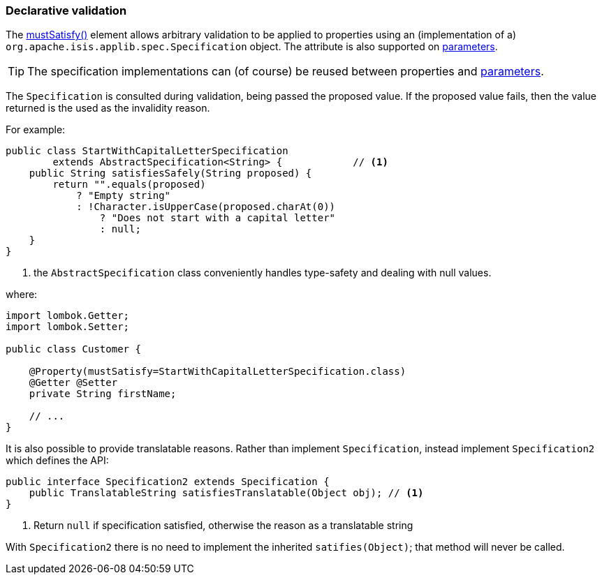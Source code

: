 === Declarative validation

:Notice: Licensed to the Apache Software Foundation (ASF) under one or more contributor license agreements. See the NOTICE file distributed with this work for additional information regarding copyright ownership. The ASF licenses this file to you under the Apache License, Version 2.0 (the "License"); you may not use this file except in compliance with the License. You may obtain a copy of the License at. http://www.apache.org/licenses/LICENSE-2.0 . Unless required by applicable law or agreed to in writing, software distributed under the License is distributed on an "AS IS" BASIS, WITHOUT WARRANTIES OR  CONDITIONS OF ANY KIND, either express or implied. See the License for the specific language governing permissions and limitations under the License.
:page-partial:



The xref:applib:index/annotation/Property.adoc#mustSatisfy[mustSatisfy()] element allows arbitrary validation to be applied to properties using an (implementation of a) `org.apache.isis.applib.spec.Specification` object.
The attribute is also supported on xref:refguide:applib:index/annotation/Parameter.adoc#mustSatisfy[parameters].

[TIP]
====
The specification implementations can (of course) be reused between properties and xref:refguide:applib:index/annotation/Parameter.adoc#mustSatisfy[parameters].
====

The `Specification` is consulted during validation, being passed the proposed value.
If the proposed value fails, then the value returned is the used as the invalidity reason.

For example:

[source,java]
----
public class StartWithCapitalLetterSpecification
        extends AbstractSpecification<String> {            // <.>
    public String satisfiesSafely(String proposed) {
        return "".equals(proposed)
            ? "Empty string"
            : !Character.isUpperCase(proposed.charAt(0))
                ? "Does not start with a capital letter"
                : null;
    }
}
----
<.> the `AbstractSpecification` class conveniently handles type-safety and dealing with null values.

where:

[source,java]
----
import lombok.Getter;
import lombok.Setter;

public class Customer {

    @Property(mustSatisfy=StartWithCapitalLetterSpecification.class)
    @Getter @Setter
    private String firstName;

    // ...
}
----

It is also possible to provide translatable reasons.
Rather than implement `Specification`, instead implement `Specification2` which defines the API:

[source,java]
----
public interface Specification2 extends Specification {
    public TranslatableString satisfiesTranslatable(Object obj); // <1>
}
----
<1> Return `null` if specification satisfied, otherwise the reason as a translatable string

With `Specification2` there is no need to implement the inherited `satifies(Object)`; that method will never be called.




